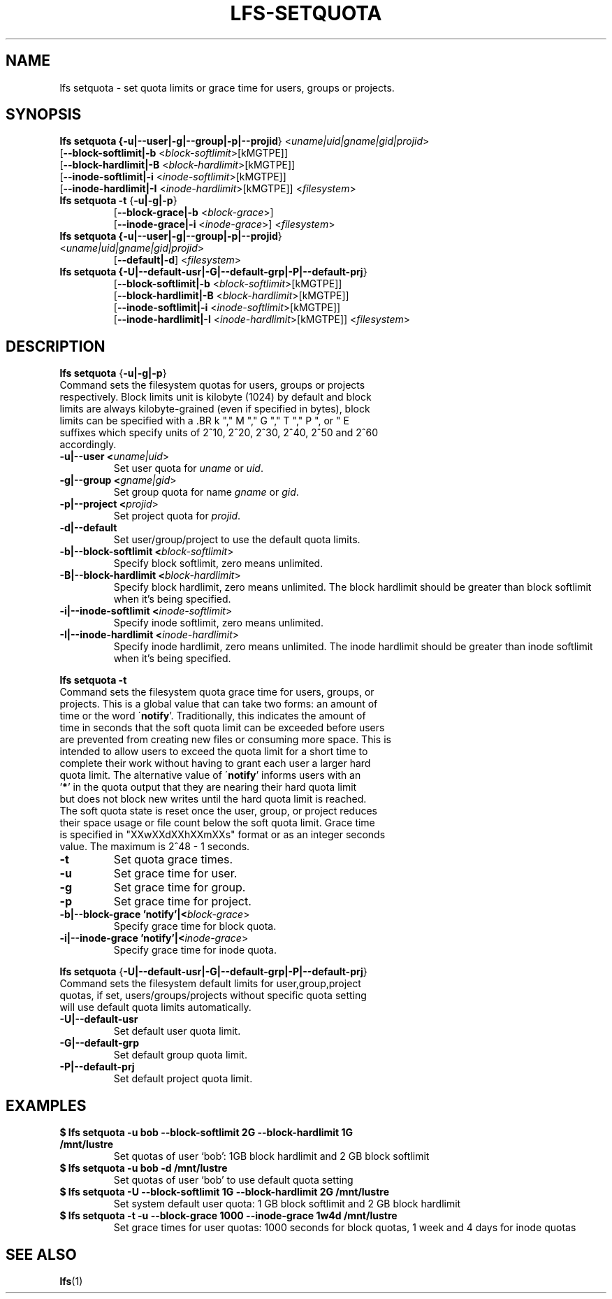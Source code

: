 .TH LFS-SETQUOTA 1 2017-07-21 "Lustre" "Lustre Utilities"
.SH NAME
lfs setquota \- set quota limits or grace time for users, groups or projects.
.SH SYNOPSIS
.B lfs setquota {\fB-u|--user|-g|--group|-p|--projid\fR} <\fIuname|uid|gname|gid|projid\fR>
       [\fB--block-softlimit|-b\fR <\fIblock-softlimit\fR>[kMGTPE]]
       [\fB--block-hardlimit|-B\fR <\fIblock-hardlimit\fR>[kMGTPE]]
       [\fB--inode-softlimit|-i\fR <\fIinode-softlimit\fR>[kMGTPE]]
       [\fB--inode-hardlimit|-I\fR <\fIinode-hardlimit\fR>[kMGTPE]] <\fIfilesystem\fR>
.TP
.B lfs setquota \fB-t\fR {\fB-u|-g|-p\fR}
       [\fB--block-grace|-b\fR <\fIblock-grace\fR>]
       [\fB--inode-grace|-i\fR <\fIinode-grace\fR>] <\fIfilesystem\fR>
.TP
.B lfs setquota {\fB-u|--user|-g|--group|-p|--projid\fR} <\fIuname|uid|gname|gid|projid\fR>
       [\fB--default|-d\fR] <\fIfilesystem\fR>
.TP
.B lfs setquota {\fB-U|--default-usr|-G|--default-grp|-P|--default-prj\fR}
       [\fB--block-softlimit|-b\fR <\fIblock-softlimit\fR>[kMGTPE]]
       [\fB--block-hardlimit|-B\fR <\fIblock-hardlimit\fR>[kMGTPE]]
       [\fB--inode-softlimit|-i\fR <\fIinode-softlimit\fR>[kMGTPE]]
       [\fB--inode-hardlimit|-I\fR <\fIinode-hardlimit\fR>[kMGTPE]] <\fIfilesystem\fR>
.TP
.SH DESCRIPTION
.PP
.BR "lfs setquota " {\fB-u|-g|-p\fR}
.TP
Command sets the filesystem quotas for users, groups or projects respectively. \
Block limits unit is kilobyte (1024) by default and block limits are always \
kilobyte-grained (even if specified in bytes), block limits can be specified \
with a \
.BR k "," M "," G "," T "," P ", or " E \
suffixes which specify units of 2^10, 2^20, 2^30, 2^40, 2^50 and 2^60 \
accordingly.
.TP
.B -u|--user <\fIuname|uid\fR>
Set user quota for \fIuname\fR or \fIuid\fR.
.TP
.B -g|--group <\fIgname|gid\fR>
Set group quota for name \fIgname\fR or \fIgid\fR.
.TP
.B -p|--project <\fIprojid\fR>
Set project quota for \fIprojid\fR.
.TP
.B -d|--default
Set user/group/project to use the default quota limits.
.TP
.B -b|--block-softlimit <\fIblock-softlimit\fR>
Specify block softlimit, zero means unlimited.
.TP
.B -B|--block-hardlimit <\fIblock-hardlimit\fR>
Specify block hardlimit, zero means unlimited. The block hardlimit should be \
greater than block softlimit when it's being specified.
.TP
.B -i|--inode-softlimit <\fIinode-softlimit\fR>
Specify inode softlimit, zero means unlimited.
.TP
.B -I|--inode-hardlimit <\fIinode-hardlimit\fR>
Specify inode hardlimit, zero means unlimited. The inode hardlimit should be \
greater than inode softlimit when it's being specified.
.PP
.BR "lfs setquota -t "
.TP
Command sets the filesystem quota grace time for users, groups, or projects. \
This is a global value that can take two forms: an amount of time or the word \
\'\fBnotify\fR'.  Traditionally, this indicates the amount of time in seconds \
that the soft quota limit can be exceeded before users are prevented from \
creating new files or consuming more space.  This is intended to allow users \
to exceed the quota limit for a short time to complete their work without \
having to grant each user a larger hard quota limit. The alternative value of \
\'\fBnotify\fR' informs users with an '\fB*\fR' in the quota output that they \
are nearing their hard quota limit but does not block new writes until the hard \
quota limit is reached.  The soft quota state is reset once the user, group, \
or project reduces their space usage or file count below the soft quota limit. \
Grace time is specified in "XXwXXdXXhXXmXXs" format or as an integer seconds \
value.  The maximum is 2^48 - 1 seconds.
.TP
.B -t
Set quota grace times.
.TP
.B -u
Set grace time for user.
.TP
.B -g
Set grace time for group.
.TP
.B -p
Set grace time for project.
.TP
.B -b|--block-grace 'notify'|<\fIblock-grace\fR>
Specify grace time for block quota.
.TP
.B -i|--inode-grace 'notify'|<\fIinode-grace\fR>
Specify grace time for inode quota.
.PP
.BR "lfs setquota " {\fB-U|--default-usr|-G|--default-grp|-P|--default-prj\fR}
.TP
Command sets the filesystem default limits for user,group,project quotas, \
if set, users/groups/projects without specific quota setting will use \
default quota limits automatically.
.TP
.B -U|--default-usr
Set default user quota limit.
.TP
.B -G|--default-grp
Set default group quota limit.
.TP
.B -P|--default-prj
Set default project quota limit.
.TP
.PP
.SH EXAMPLES
.TP
.B $ lfs setquota -u bob --block-softlimit 2G --block-hardlimit 1G /mnt/lustre
Set quotas of user `bob': 1GB block hardlimit and 2 GB block softlimit
.TP
.B $ lfs setquota -u bob -d /mnt/lustre
Set quotas of user `bob' to use default quota setting
.TP
.B $ lfs setquota -U --block-softlimit 1G --block-hardlimit 2G /mnt/lustre
Set system default user quota: 1 GB block softlimit and 2 GB block hardlimit
.TP
.B $ lfs setquota -t -u --block-grace 1000 --inode-grace 1w4d /mnt/lustre
Set grace times for user quotas: 1000 seconds for block quotas, 1 week and 4 \
days for inode quotas
.SH SEE ALSO
.BR lfs (1)
